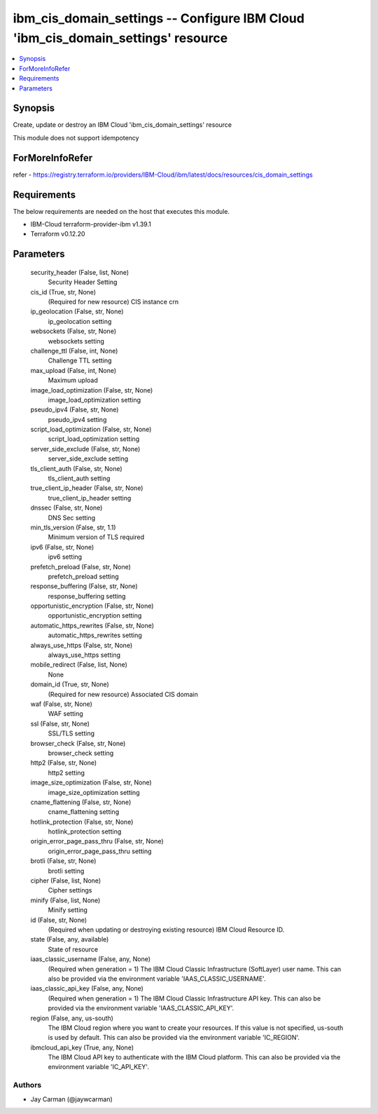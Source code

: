
ibm_cis_domain_settings -- Configure IBM Cloud 'ibm_cis_domain_settings' resource
=================================================================================

.. contents::
   :local:
   :depth: 1


Synopsis
--------

Create, update or destroy an IBM Cloud 'ibm_cis_domain_settings' resource

This module does not support idempotency


ForMoreInfoRefer
----------------
refer - https://registry.terraform.io/providers/IBM-Cloud/ibm/latest/docs/resources/cis_domain_settings

Requirements
------------
The below requirements are needed on the host that executes this module.

- IBM-Cloud terraform-provider-ibm v1.39.1
- Terraform v0.12.20



Parameters
----------

  security_header (False, list, None)
    Security Header Setting


  cis_id (True, str, None)
    (Required for new resource) CIS instance crn


  ip_geolocation (False, str, None)
    ip_geolocation setting


  websockets (False, str, None)
    websockets setting


  challenge_ttl (False, int, None)
    Challenge TTL setting


  max_upload (False, int, None)
    Maximum upload


  image_load_optimization (False, str, None)
    image_load_optimization setting


  pseudo_ipv4 (False, str, None)
    pseudo_ipv4 setting


  script_load_optimization (False, str, None)
    script_load_optimization setting


  server_side_exclude (False, str, None)
    server_side_exclude setting


  tls_client_auth (False, str, None)
    tls_client_auth setting


  true_client_ip_header (False, str, None)
    true_client_ip_header setting


  dnssec (False, str, None)
    DNS Sec setting


  min_tls_version (False, str, 1.1)
    Minimum version of TLS required


  ipv6 (False, str, None)
    ipv6 setting


  prefetch_preload (False, str, None)
    prefetch_preload setting


  response_buffering (False, str, None)
    response_buffering setting


  opportunistic_encryption (False, str, None)
    opportunistic_encryption setting


  automatic_https_rewrites (False, str, None)
    automatic_https_rewrites setting


  always_use_https (False, str, None)
    always_use_https setting


  mobile_redirect (False, list, None)
    None


  domain_id (True, str, None)
    (Required for new resource) Associated CIS domain


  waf (False, str, None)
    WAF setting


  ssl (False, str, None)
    SSL/TLS setting


  browser_check (False, str, None)
    browser_check setting


  http2 (False, str, None)
    http2 setting


  image_size_optimization (False, str, None)
    image_size_optimization setting


  cname_flattening (False, str, None)
    cname_flattening setting


  hotlink_protection (False, str, None)
    hotlink_protection setting


  origin_error_page_pass_thru (False, str, None)
    origin_error_page_pass_thru setting


  brotli (False, str, None)
    brotli setting


  cipher (False, list, None)
    Cipher settings


  minify (False, list, None)
    Minify setting


  id (False, str, None)
    (Required when updating or destroying existing resource) IBM Cloud Resource ID.


  state (False, any, available)
    State of resource


  iaas_classic_username (False, any, None)
    (Required when generation = 1) The IBM Cloud Classic Infrastructure (SoftLayer) user name. This can also be provided via the environment variable 'IAAS_CLASSIC_USERNAME'.


  iaas_classic_api_key (False, any, None)
    (Required when generation = 1) The IBM Cloud Classic Infrastructure API key. This can also be provided via the environment variable 'IAAS_CLASSIC_API_KEY'.


  region (False, any, us-south)
    The IBM Cloud region where you want to create your resources. If this value is not specified, us-south is used by default. This can also be provided via the environment variable 'IC_REGION'.


  ibmcloud_api_key (True, any, None)
    The IBM Cloud API key to authenticate with the IBM Cloud platform. This can also be provided via the environment variable 'IC_API_KEY'.













Authors
~~~~~~~

- Jay Carman (@jaywcarman)

